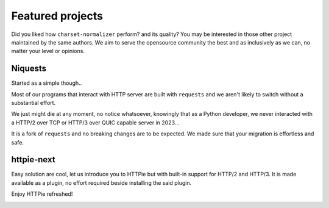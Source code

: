Featured projects
=================

Did you liked how ``charset-normalizer`` perform? and its quality?
You may be interested in those other project maintained by the same authors.
We aim to serve the opensource community the best and as inclusively as we can, no matter
your level or opinions.

Niquests
--------

Started as a simple though..

.. image:: https://i.imgflip.com/7xet0f.jpg
   :width: 200

Most of our programs that interact with HTTP server are built with ``requests`` and
we aren't likely to switch without a substantial effort.

We just might die at any moment, no notice whatsoever, knowingly that as a Python developer,
we never interacted with a HTTP/2 over TCP or HTTP/3 over QUIC capable server in 2023...

.. image:: https://dabuttonfactory.com/button.png?t=Get+Niquests+Now&f=Ubuntu-Bold&ts=26&tc=fff&hp=45&vp=20&c=11&bgt=unicolored&bgc=15d798&be=1
   :target: https://github.com/jawah/niquests

It is a fork of ``requests`` and no breaking changes are to be expected. We made sure that
your migration is effortless and safe.

httpie-next
-----------

Easy solution are cool, let us introduce you to HTTPie but with built-in support
for HTTP/2 and HTTP/3.
It is made available as a plugin, no effort required beside installing the said plugin.

Enjoy HTTPie refreshed!

.. image:: https://dabuttonfactory.com/button.png?t=Get+HTTPie-Next+Now&f=Ubuntu-Bold&ts=26&tc=fff&hp=45&vp=20&c=11&bgt=unicolored&bgc=15d798&be=1
   :target: https://github.com/Ousret/httpie-next
